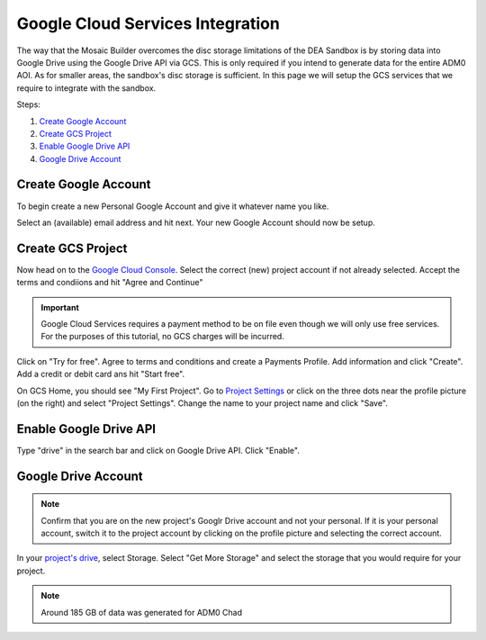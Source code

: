 Google Cloud Services Integration
=================================

The way that the Mosaic Builder overcomes the disc storage limitations of the DEA Sandbox is by storing data into Google Drive using the Google Drive API via GCS. This is only required if you intend to generate data for the entire ADM0 AOI. As for smaller areas, the sandbox's disc storage is sufficient. In this page we will setup the GCS services that we require to integrate with the sandbox.

Steps: 

1. `Create Google Account`_
2. `Create GCS Project`_
3. `Enable Google Drive API`_
4. `Google Drive Account`_

.. _Create Google Account: #create-google-account
.. _Create GCS Project: #create-gcs-project
.. _Enable Google Drive API: #enable-google-drive-api
.. _Google Drive Account: #google-drive-account

Create Google Account
---------------------

To begin create a new Personal Google Account and give it whatever name you like. 

.. image:: ../_static/create-google-account.png 
    :align: center

Select an (available) email address and hit next. Your new Google Account should now be setup.

.. image:: ../_static/create-google-account-2.png 
    :align: center

Create GCS Project
------------------

Now head on to the `Google Cloud Console`_. Select the correct (new) project account if not already selected. Accept the terms and condiions and hit "Agree and Continue"

.. image:: ../_static/gcs-1.png
    :align: center

.. important:: Google Cloud Services requires a payment method to be on file even though we will only use free services. For the purposes of this tutorial, no GCS charges will be incurred.

Click on "Try for free". Agree to terms and conditions and create a Payments Profile. Add information and click "Create". Add a credit or debit card ans hit "Start free".

.. image:: ../_static/gcs-2.png
    :align: center

.. image:: ../_static/gcs-3.png
    :align: center

On GCS Home, you should see "My First Project". Go to `Project Settings`_ or click on the three dots near the profile picture (on the right) and select "Project Settings". Change the name to your project name and click "Save".

.. image:: ../_static/gcs-4.png
    :align: center


Enable Google Drive API
-----------------------

Type "drive" in the search bar and click on Google Drive API. Click "Enable".

.. image:: ../_static/gcs-5.png
    :align: center


Google Drive Account
--------------------

.. note:: Confirm that you are on the new project's Googlr Drive account and not your personal. If it is your personal account, switch it to the project account by clicking on the profile picture and selecting the correct account.

In your `project's drive`_, select Storage. Select "Get More Storage" and select the storage that you would require for your project.

.. note:: Around 185 GB of data was generated for ADM0 Chad


.. _Google Cloud Console: https://console.cloud.google.com
.. _Project Settings: https://console.cloud.google.com/iam-admin/settings
.. _project's drive: https://drive.google.com/
